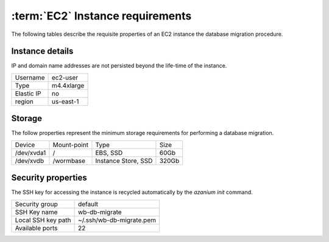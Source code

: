 =================================
:term:`EC2` Instance requirements
=================================

The following tables describe the requisite properties of an EC2
instance the database migration procedure.

Instance details
================
IP and domain name addresses are not persisted beyond the life-time of
the instance.

+-----------+----------+
|Username   |ec2-user  |
+-----------+----------+
|Type       |m4.4xlarge|
+-----------+----------+
|Elastic IP |no        |
+-----------+----------+
|region     |us-east-1 |
+-----------+----------+


Storage
=======
The follow properties represent the minimum storage requirements for
performing a database migration.

+----------+------------------+--------------------+----------+
|Device    |Mount-point       |Type                |Size      |
+----------+------------------+--------------------+----------+
|/dev/xvda1|/                 |EBS, SSD            |60Gb      |
+----------+------------------+--------------------+----------+
|/dev/xvdb |/wormbase         |Instance Store, SSD |320Gb     |
+----------+------------------+--------------------+----------+

Security properties
===================
The SSH key for accessing the instance is recycled automatically by the
`azanium init` command.

+------------------+--------------------------+
|Security group    |default                   |
+------------------+--------------------------+
|SSH Key name      |wb-db-migrate             |
+------------------+--------------------------+
|Local SSH key path|~/.ssh/wb-db-migrate.pem  |
+------------------+--------------------------+
|Available ports   | 22                       |
+------------------+--------------------------+
